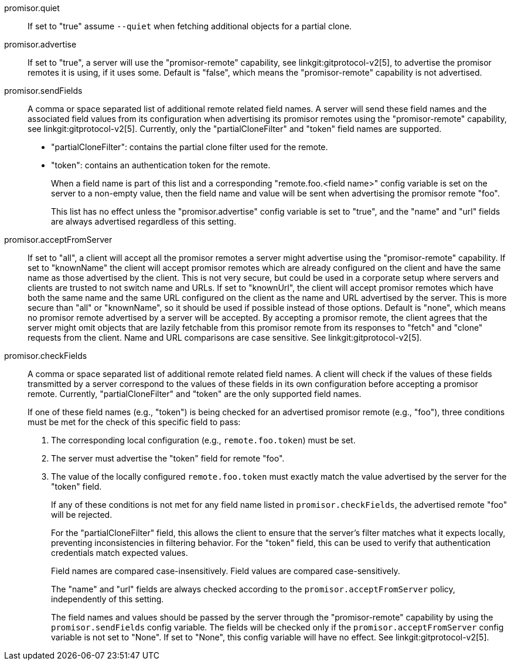 promisor.quiet::
	If set to "true" assume `--quiet` when fetching additional
	objects for a partial clone.

promisor.advertise::
	If set to "true", a server will use the "promisor-remote"
	capability, see linkgit:gitprotocol-v2[5], to advertise the
	promisor remotes it is using, if it uses some. Default is
	"false", which means the "promisor-remote" capability is not
	advertised.

promisor.sendFields::
	A comma or space separated list of additional remote related
	field names. A server will send these field names and the
	associated field values from its configuration when
	advertising its promisor remotes using the "promisor-remote"
	capability, see linkgit:gitprotocol-v2[5]. Currently, only the
	"partialCloneFilter" and "token" field names are supported.
+
* "partialCloneFilter": contains the partial clone filter
  used for the remote.
+
* "token": contains an authentication token for the remote.
+
When a field name is part of this list and a corresponding
"remote.foo.<field name>" config variable is set on the server to a
non-empty value, then the field name and value will be sent when
advertising the promisor remote "foo".
+
This list has no effect unless the "promisor.advertise" config
variable is set to "true", and the "name" and "url" fields are always
advertised regardless of this setting.

promisor.acceptFromServer::
	If set to "all", a client will accept all the promisor remotes
	a server might advertise using the "promisor-remote"
	capability. If set to "knownName" the client will accept
	promisor remotes which are already configured on the client
	and have the same name as those advertised by the client. This
	is not very secure, but could be used in a corporate setup
	where servers and clients are trusted to not switch name and
	URLs. If set to "knownUrl", the client will accept promisor
	remotes which have both the same name and the same URL
	configured on the client as the name and URL advertised by the
	server. This is more secure than "all" or "knownName", so it
	should be used if possible instead of those options. Default
	is "none", which means no promisor remote advertised by a
	server will be accepted. By accepting a promisor remote, the
	client agrees that the server might omit objects that are
	lazily fetchable from this promisor remote from its responses
	to "fetch" and "clone" requests from the client. Name and URL
	comparisons are case sensitive. See linkgit:gitprotocol-v2[5].

promisor.checkFields::
	A comma or space separated list of additional remote related
	field names. A client will check if the values of these fields
	transmitted by a server correspond to the values of these
	fields in its own configuration before accepting a promisor
	remote. Currently, "partialCloneFilter" and "token" are the
	only supported field names.
+
If one of these field names (e.g., "token") is being checked for an
advertised promisor remote (e.g., "foo"), three conditions must be met
for the check of this specific field to pass:
+
1. The corresponding local configuration (e.g., `remote.foo.token`)
   must be set.
2. The server must advertise the "token" field for remote "foo".
3. The value of the locally configured `remote.foo.token` must exactly
   match the value advertised by the server for the "token" field.
+
If any of these conditions is not met for any field name listed in
`promisor.checkFields`, the advertised remote "foo" will be rejected.
+
For the "partialCloneFilter" field, this allows the client to ensure
that the server's filter matches what it expects locally, preventing
inconsistencies in filtering behavior. For the "token" field, this can
be used to verify that authentication credentials match expected
values.
+
Field names are compared case-insensitively. Field values are compared
case-sensitively.
+
The "name" and "url" fields are always checked according to the
`promisor.acceptFromServer` policy, independently of this setting.
+
The field names and values should be passed by the server through the
"promisor-remote" capability by using the `promisor.sendFields` config
variable. The fields will be checked only if the
`promisor.acceptFromServer` config variable is not set to "None". If
set to "None", this config variable will have no effect. See
linkgit:gitprotocol-v2[5].
